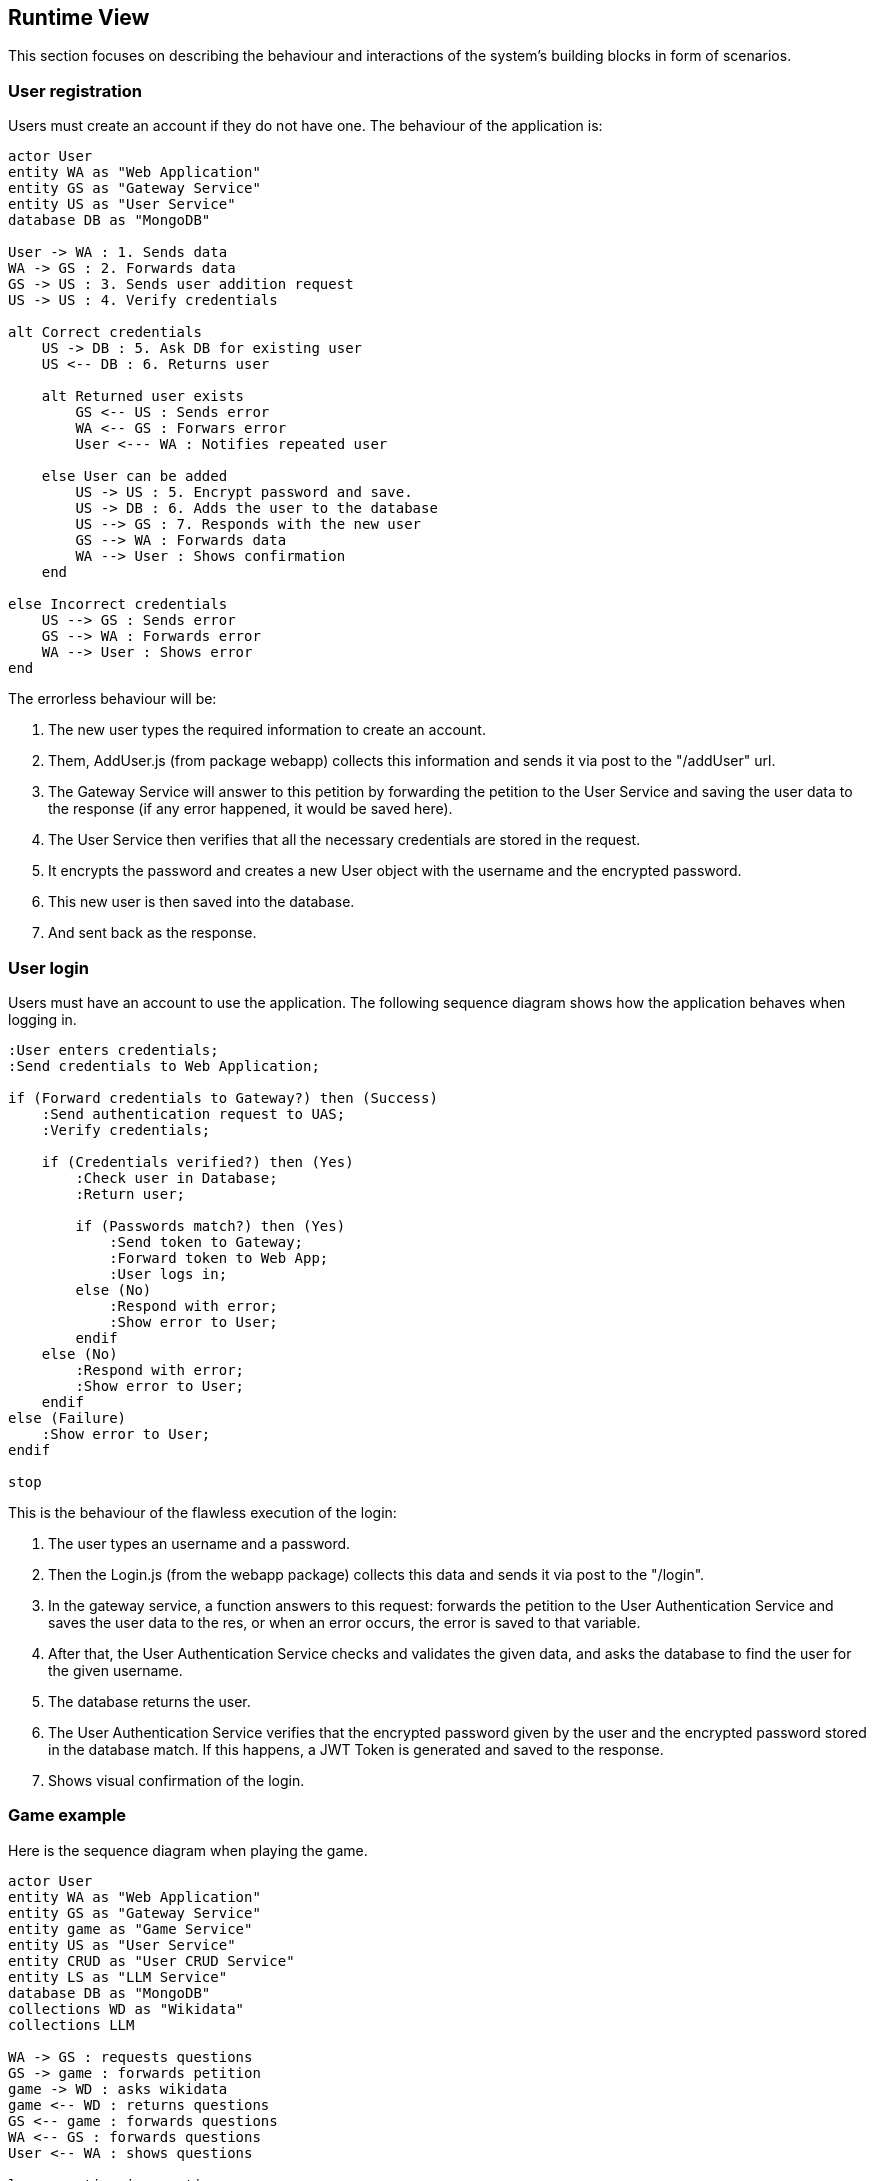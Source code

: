 ifndef::imagesdir[:imagesdir: ../images]

[[section-runtime-view]]
== Runtime View
This section focuses on describing the behaviour and interactions of the system's building blocks in form of scenarios.

=== User registration
Users must create an account if they do not have one. The behaviour of the application is:

[plantuml,"Register diagram",png]
----
actor User
entity WA as "Web Application"
entity GS as "Gateway Service"
entity US as "User Service"
database DB as "MongoDB"

User -> WA : 1. Sends data
WA -> GS : 2. Forwards data
GS -> US : 3. Sends user addition request
US -> US : 4. Verify credentials

alt Correct credentials
    US -> DB : 5. Ask DB for existing user
    US <-- DB : 6. Returns user

    alt Returned user exists
        GS <-- US : Sends error
        WA <-- GS : Forwars error
        User <--- WA : Notifies repeated user

    else User can be added
        US -> US : 5. Encrypt password and save.
        US -> DB : 6. Adds the user to the database
        US --> GS : 7. Responds with the new user
        GS --> WA : Forwards data
        WA --> User : Shows confirmation
    end

else Incorrect credentials
    US --> GS : Sends error
    GS --> WA : Forwards error
    WA --> User : Shows error
end

----

The errorless behaviour will be:

. The new user types the required information to create an account.

. Them, AddUser.js (from package webapp) collects this information and sends it via post to the "/addUser" url.

. The Gateway Service will answer to this petition by forwarding the petition to the User Service and saving the user data to the response (if any error happened, it would be saved here).

. The User Service then verifies that all the necessary credentials are stored in the request.

. It encrypts the password and creates a new User object with the username and the encrypted password.

. This new user is then saved into the database.

. And sent back as the response.

=== User login


Users must have an account to use the application. The following sequence diagram shows how the application behaves when logging in.

[plantuml,"Login diagram",png]
----
:User enters credentials;
:Send credentials to Web Application;

if (Forward credentials to Gateway?) then (Success)
    :Send authentication request to UAS;
    :Verify credentials;

    if (Credentials verified?) then (Yes)
        :Check user in Database;
        :Return user;

        if (Passwords match?) then (Yes)
            :Send token to Gateway;
            :Forward token to Web App;
            :User logs in;
        else (No)
            :Respond with error;
            :Show error to User;
        endif
    else (No)
        :Respond with error;
        :Show error to User;
    endif
else (Failure)
    :Show error to User;
endif

stop
----


This is the behaviour of the flawless execution of the login:

. The user types an username and a password.

. Then the Login.js (from the webapp package) collects this data and sends it via post to the "/login". 

. In the gateway service, a function answers to this request: forwards the petition to the User Authentication Service and saves the user data to the res, or when an error occurs, the error is saved to that variable.

. After that, the User Authentication Service checks and validates the given data, and asks the database to find the user for the given username.

. The database returns the user.

. The User Authentication Service verifies that the encrypted password given by the user and the encrypted password stored in the database match. If this happens, a JWT Token is generated and saved to the response.

. Shows visual confirmation of the login.


=== Game example

Here is the sequence diagram when playing the game.

[plantuml,"Game diagram",png]
----
actor User
entity WA as "Web Application"
entity GS as "Gateway Service"
entity game as "Game Service"
entity US as "User Service"
entity CRUD as "User CRUD Service"
entity LS as "LLM Service"
database DB as "MongoDB"
collections WD as "Wikidata"
collections LLM 

WA -> GS : requests questions
GS -> game : forwards petition
game -> WD : asks wikidata
game <-- WD : returns questions
GS <-- game : forwards questions
WA <-- GS : forwards questions
User <-- WA : shows questions

loop question in questions
    
    alt user asks for hint
        User -> WA : types question
        WA -> GS : forwards question
        GS -> LS : forwards question
        LS -> LS : Validates fields
        LS -> LLM : asks the LLM

        LS <-- LLM : returns answer
        LS -> LS : Parse answer to json
        GS <-- LS : sends answer
        WA <-- GS : forwards answer
        User <-- WA : shows answer
    end

    User -> WA : gives an answer
    User <-- WA : shows correct answer
end

WA -> GS : sends saving petition
GS -> game : forwards petition
game -> game : parses game
game --> GS : sends back 
GS -> US : forwards parsed game
US -> CRUD : requests adding game to DB
CRUD -> DB : adds game
----

. The application requests the questions to show the user. 

. Gateway Service answers this request and forwards the petition to the Game Service.

. Game Service then asks the WikiData API for questions.

. The API returns the list of questions with answers in a .json file.

. Game Service recieves these questions and forwards the data to the Gateway Service.

. Then, the Gateway Service forwards them to the application which shows them to the user one by one.

. When the game finishes, the app then requests to save the game results.

. This request is answered and then forwarded by the Gateway Service and then, Game Service.

. Game Service parses the game information to a valid format so it can be saved to de database.

. Then this version of the game is sent back to the Game Service to be forwarded to the User Service. This is to reduce workload of the Game Service.

. The User Service asks the User CRUD Service to save the game.

*In the case user asks for hints:*

. The player types a question for the LLM.

. The application collects the prompt and forwards it to Gateway Service.

. The aforementioned service then forwards it to the Game Service which then sends it to the LLM Service.

. This service then validates the fields making sure the needed information needed is passed in the request and then sends the question to the LLM.

. The LLM makes the answer and returns it to the LLM Service.

. After that, the LLM Service parses the answer to json and sends it as the response of the petition.

. The Game Service recieves it and forwards it to the Gateway Service and then to the Application, which shows the generated answer to the user.

=== Exceptions and Errors Scenarios

Possible errors regarding:

* Registering:
    - Invalid credentials (empty / blank).
    - Using credentials from an already existing user: usernames must be different.
    - Database exception: connection lost, data loss.

* Login:
    - Empty or blank credentials.
    - Username does not exist.
    - Wrong password.
    - Database exception: connection lost, data loss.

* Game:
    - Wikidata error.
    - Database exception: connection lost, data loss.
    - LLM not answering to the user's prompt.
    